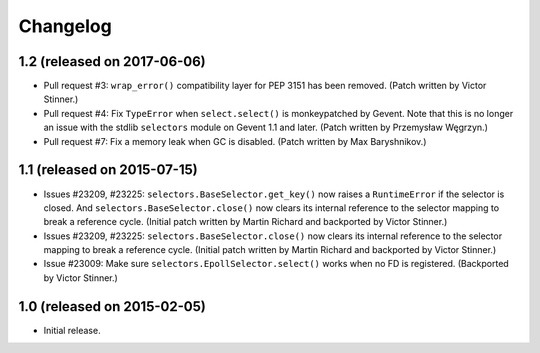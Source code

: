 Changelog
=========

1.2 (released on 2017-06-06)
----------------------------

* Pull request #3: ``wrap_error()`` compatibility layer for PEP 3151 has been
  removed.
  (Patch written by Victor Stinner.)
* Pull request #4: Fix ``TypeError`` when ``select.select()`` is monkeypatched
  by Gevent. Note that this is no longer an issue with the stdlib
  ``selectors`` module on Gevent 1.1 and later.
  (Patch written by Przemysław Węgrzyn.)
* Pull request #7: Fix a memory leak when GC is disabled.
  (Patch written by Max Baryshnikov.)


1.1 (released on 2015-07-15)
----------------------------

* Issues #23209, #23225: ``selectors.BaseSelector.get_key()`` now raises a
  ``RuntimeError`` if the selector is closed. And
  ``selectors.BaseSelector.close()`` now clears its internal reference to the
  selector mapping to break a reference cycle.
  (Initial patch written by Martin Richard and backported by Victor Stinner.)
* Issues #23209, #23225: ``selectors.BaseSelector.close()`` now clears its
  internal reference to the selector mapping to break a reference cycle.
  (Initial patch written by Martin Richard and backported by Victor Stinner.)
* Issue #23009: Make sure ``selectors.EpollSelector.select()`` works when no
  FD is registered.
  (Backported by Victor Stinner.)


1.0 (released on 2015-02-05)
----------------------------

* Initial release.

